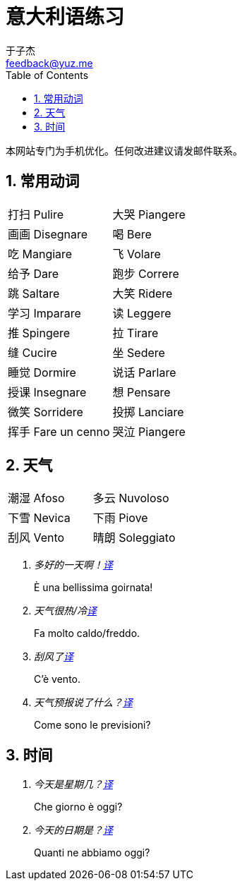 = 意大利语练习
:author: 于子杰
:email: feedback@yuz.me
:toc: right
:linkcss:
:stylesheet: mystyle.css
:linkattrs:
:docinfo1:
:numbered:

本网站专门为手机优化。任何改进建议请发邮件联系。

== 常用动词

[cols="2*"]
|===
|[ch]#打扫# [it]#Pulire#
|[ch]#大哭# [it]#Piangere#
|[ch]#画画# [it]#Disegnare#
|[ch]#喝# [it]#Bere#
|[ch]#吃# [it]#Mangiare#
|[ch]#飞# [it]#Volare#
|[ch]#给予# [it]#Dare#
|[ch]#跑步# [it]#Correre#
|[ch]#跳# [it]#Saltare#
|[ch]#大笑# [it]#Ridere#
|[ch]#学习# [it]#Imparare#
|[ch]#读# [it]#Leggere#
|[ch]#推# [it]#Spingere#
|[ch]#拉# [it]#Tirare#
|[ch]#缝# [it]#Cucire#
|[ch]#坐# [it]#Sedere#
|[ch]#睡觉# [it]#Dormire#
|[ch]#说话# [it]#Parlare#
|[ch]#授课# [it]#Insegnare#
|[ch]#想# [it]#Pensare#
|[ch]#微笑# [it]#Sorridere#
|[ch]#投掷# [it]#Lanciare#
|[ch]#挥手# [it]#Fare un cenno#
|[ch]#哭泣# [it]#Piangere#
|===

== 天气

[cols="2*"]
|===
|[ch]#潮湿# [it]#Afoso#
|[ch]#多云# [it]#Nuvoloso#
|[ch]#下雪# [it]#Nevica#
|[ch]#下雨# [it]#Piove#
|[ch]#刮风# [it]#Vento#
|[ch]#晴朗# [it]#Soleggiato#
|===

[qanda]
多好的一天啊！link:#[译, role="button"]::
[answer]#È una bellissima goirnata!#

天气很热/冷link:#[译, role="button"]::
[answer]#Fa molto caldo/freddo.#

刮风了link:#[译, role="button"]::
[answer]#C'è vento.#

天气预报说了什么？link:#[译, role="button"]::
[answer]#Come sono le previsioni?#

== 时间

[qanda]
今天是星期几？link:#[译, role="button"]::
[answer]#Che giorno è oggi?#

今天的日期是？link:#[译, role="button"]::
[answer]#Quanti ne abbiamo oggi?#
